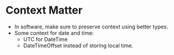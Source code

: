 * Context Matter

- In software, make sure to preserve context using better types.
- Some context for date and time:
  - UTC for DateTime
  - DateTimeOffset instead of storing local time.

